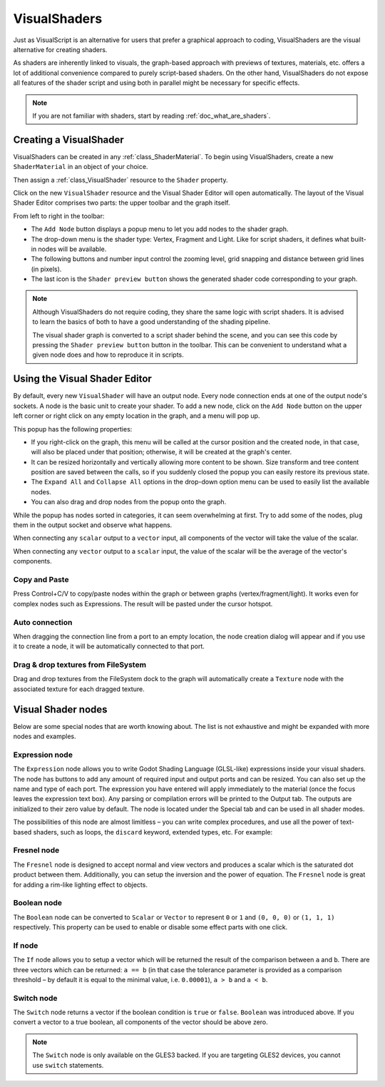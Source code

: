 .. _doc_visual_shaders:

VisualShaders
=============

Just as VisualScript is an alternative for users that prefer a graphical
approach to coding, VisualShaders are the visual alternative for creating
shaders.

As shaders are inherently linked to visuals, the graph-based approach with
previews of textures, materials, etc. offers a lot of additional convenience
compared to purely script-based shaders. On the other hand, VisualShaders do not
expose all features of the shader script and using both in parallel might be
necessary for specific effects.

.. note::

    If you are not familiar with shaders, start by reading
    :ref:`doc_what_are_shaders`.

Creating a VisualShader
-----------------------

VisualShaders can be created in any :ref:`class_ShaderMaterial`. To begin using
VisualShaders, create a new ``ShaderMaterial`` in an object of your choice.

.. image:: img/shader_material_create_mesh.png

Then assign a :ref:`class_VisualShader` resource to the ``Shader`` property.

.. image:: img/visual_shader_create.png

Click on the new ``VisualShader`` resource and the Visual Shader Editor will
open automatically. The layout of the Visual Shader Editor comprises two parts:
the upper toolbar and the graph itself.

.. image:: img/visual_shader_editor2.png

From left to right in the toolbar:

- The ``Add Node`` button displays a popup menu to let you add nodes to the
  shader graph.
- The drop-down menu is the shader type: Vertex, Fragment and Light. Like for
  script shaders, it defines what built-in nodes will be available.
- The following buttons and number input control the zooming level, grid
  snapping and distance between grid lines (in pixels).
- The last icon is the ``Shader preview button`` shows the generated shader code corresponding to your graph.

.. note::

    Although VisualShaders do not require coding, they share the same logic with
    script shaders. It is advised to learn the basics of both to have a good
    understanding of the shading pipeline.

    The visual shader graph is converted to a script shader behind the scene,
    and you can see this code by pressing the ``Shader preview button`` button in the toolbar. This
    can be convenient to understand what a given node does and how to reproduce
    it in scripts.

Using the Visual Shader Editor
------------------------------

By default, every new ``VisualShader`` will have an output node. Every node
connection ends at one of the output node's sockets. A node is the basic unit to
create your shader. To add a new node, click on the ``Add Node`` button on the
upper left corner or right click on any empty location in the graph, and a menu
will pop up.

.. image:: img/vs_popup.png

This popup has the following properties:

- If you right-click on the graph, this menu will be called at the cursor
  position and the created node, in that case, will also be placed under that
  position; otherwise, it will be created at the graph's center.
- It can be resized horizontally and vertically allowing more content to be
  shown. Size transform and tree content position are saved between the calls,
  so if you suddenly closed the popup you can easily restore its previous state.
- The ``Expand All`` and ``Collapse All`` options in the drop-down option menu
  can be used to easily list the available nodes.
- You can also drag and drop nodes from the popup onto the graph.

While the popup has nodes sorted in categories, it can seem overwhelming at
first. Try to add some of the nodes, plug them in the output socket and observe
what happens.

When connecting any ``scalar`` output to a ``vector`` input, all components of
the vector will take the value of the scalar.

When connecting any ``vector`` output to a ``scalar`` input, the value of the
scalar will be the average of the vector's components.

Copy and Paste
++++++++++++++

Press Control+C/V to copy/paste nodes within the graph or between graphs (vertex/fragment/light). It works even for complex nodes such as Expressions. The result will be pasted under the cursor hotspot.

.. image:: img/vs_copy_paste.gif

Auto connection
+++++++++++++++

When dragging the connection line from a port to an empty location, the node creation dialog will appear and if you use it to create a node, it will be automatically connected to that port.

.. image:: img/vs_auto_connection.gif

Drag & drop textures from FileSystem
++++++++++++++++++++++++++++++++++++

Drag and drop textures from the FileSystem dock to the graph will automatically create a ``Texture`` node with the associated texture for each dragged texture.

.. image:: img/vs_texture_drop.gif

Visual Shader nodes
-------------------

Below are some special nodes that are worth knowing about. The list is not
exhaustive and might be expanded with more nodes and examples.

Expression node
+++++++++++++++

The ``Expression`` node allows you to write Godot Shading Language (GLSL-like)
expressions inside your visual shaders. The node has buttons to add any amount
of required input and output ports and can be resized. You can also set up the
name and type of each port. The expression you have entered will apply
immediately to the material (once the focus leaves the expression text box). Any
parsing or compilation errors will be printed to the Output tab. The outputs are
initialized to their zero value by default. The node is located under the
Special tab and can be used in all shader modes.

.. image:: img/vs_expression.gif

The possibilities of this node are almost limitless – you can write complex
procedures, and use all the power of text-based shaders, such as loops, the
``discard`` keyword, extended types, etc. For example:

.. image:: img/vs_expression2.png

Fresnel node
++++++++++++

The ``Fresnel`` node is designed to accept normal and view vectors and produces
a scalar which is the saturated dot product between them. Additionally, you can
setup the inversion and the power of equation. The ``Fresnel`` node is great for
adding a rim-like lighting effect to objects.

.. image:: img/vs_fresnel.png

Boolean node
++++++++++++

The ``Boolean`` node can be converted to ``Scalar`` or ``Vector`` to represent
``0`` or ``1`` and ``(0, 0, 0)`` or ``(1, 1, 1)`` respectively. This property
can be used to enable or disable some effect parts with one click.

.. image:: img/vs_boolean.gif

If node
+++++++

The ``If`` node allows you to setup a vector which will be returned the result
of the comparison between ``a`` and ``b``. There are three vectors which can be
returned: ``a == b`` (in that case the tolerance parameter is provided as a
comparison threshold – by default it is equal to the minimal value, i.e.
``0.00001``), ``a > b`` and ``a < b``.

.. image:: img/vs_if.png

Switch node
+++++++++++

The ``Switch`` node returns a vector if the boolean condition is ``true`` or
``false``. ``Boolean`` was introduced above. If you convert a vector to a true
boolean, all components of the vector should be above zero.

.. image:: img/vs_switch.png

.. note::

    The ``Switch`` node is only available on the GLES3 backed. If you are
    targeting GLES2 devices, you cannot use ``switch`` statements.
